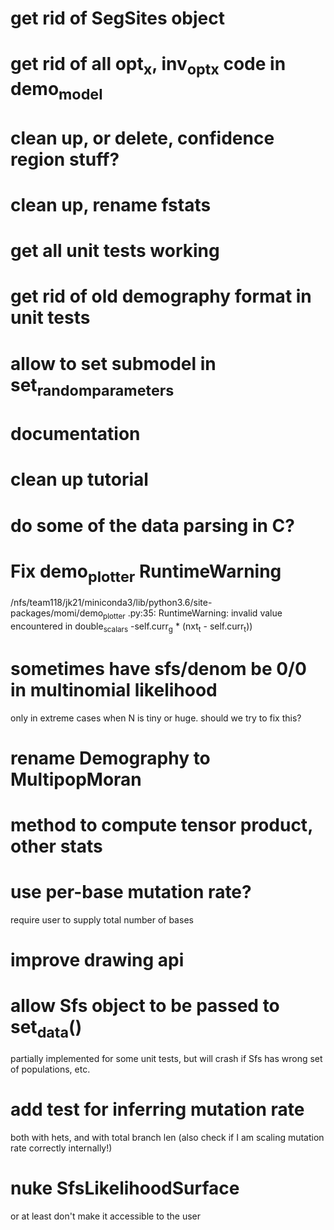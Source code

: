 * get rid of SegSites object
* get rid of all opt_x, inv_opt_x code in demo_model
* clean up, or delete, confidence region stuff?
* clean up, rename fstats
* get all unit tests working
* get rid of old demography format in unit tests
* allow to set submodel in set_random_parameters
* documentation
* clean up tutorial
* do some of the data parsing in C?
* Fix demo_plotter RuntimeWarning
  /nfs/team118/jk21/miniconda3/lib/python3.6/site-packages/momi/demo_plotter
.py:35: RuntimeWarning: invalid value encountered in double_scalars
  -self.curr_g * (nxt_t - self.curr_t))
  
* sometimes have sfs/denom be 0/0 in multinomial likelihood
  only in extreme cases when N is tiny or huge. should we try to fix this?

* rename Demography to MultipopMoran
* method to compute tensor product, other stats
* use per-base mutation rate?
  require user to supply total number of bases
* improve drawing api
* allow Sfs object to be passed to set_data()
  partially implemented for some unit tests, but will crash if Sfs has wrong set of populations, etc.

* add test for inferring mutation rate
  both with hets, and with total branch len
  (also check if I am scaling mutation rate correctly internally!)
* nuke SfsLikelihoodSurface
  or at least don't make it accessible to the user
